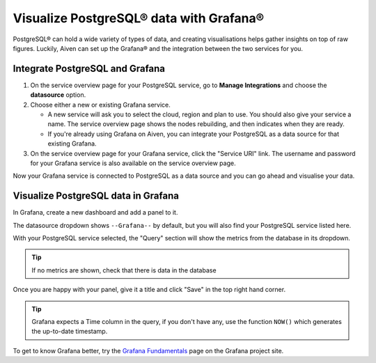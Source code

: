 Visualize PostgreSQL® data with Grafana®
========================================

PostgreSQL® can hold a wide variety of types of data, and creating visualisations helps gather insights on top of raw figures. Luckily, Aiven can set up the Grafana® and the integration between the two services for you.


Integrate PostgreSQL and Grafana
--------------------------------

1. On the service overview page for your PostgreSQL service, go to **Manage Integrations** and choose the **datasource** option.

2. Choose either a new or existing Grafana service.

   - A new service will ask you to select the cloud, region and plan to use. You should also give your service a name. The service overview page shows the nodes rebuilding, and then indicates when they are ready.
   - If you're already using Grafana on Aiven, you can integrate your PostgreSQL as a data source for that existing Grafana.

3. On the service overview page for your Grafana service, click the "Service URI" link. The username and password for your Grafana service is also available on the service overview page.

Now your Grafana service is connected to PostgreSQL as a data source and you can go ahead and visualise your data.

Visualize PostgreSQL data in Grafana
------------------------------------

In Grafana, create a new dashboard and add a panel to it.

The datasource dropdown shows ``--Grafana--`` by default, but you will also find your PostgreSQL service listed here.

.. image:: /images/products/postgresql/grafana-pg-logo.png
   :alt: Screenshot of a Grafana panel showing PostgreSQL logo

With your PostgreSQL service selected, the "Query" section will show the metrics from the database in its dropdown.

.. tip::
   If no metrics are shown, check that there is data in the database

Once you are happy with your panel, give it a title and click "Save" in the top right hand corner.

.. image:: /images/products/postgresql/view-data-postgresql-grafana.png
   :alt: Screenshot of a Grafana panel

.. tip::
    Grafana expects a Time column in the query, if you don't have any, use the function ``NOW()`` which generates the up-to-date timestamp.

To get to know Grafana better, try the `Grafana Fundamentals <https://grafana.com/tutorials/grafana-fundamentals/?pg=docs>`_ page on the Grafana project site.
